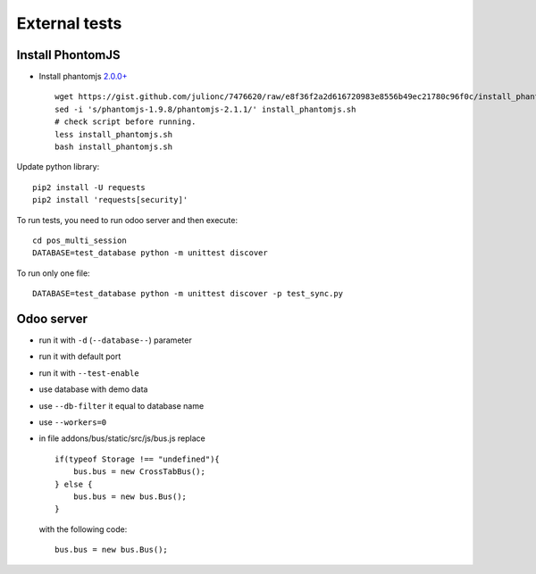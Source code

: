 ================
 External tests
================

Install PhontomJS
-----------------

* Install phantomjs `2.0.0+ <https://github.com/ariya/phantomjs/commit/244cf251cd767db3ca72d1f2ba9432bda0b0ba7d>`__ ::

    wget https://gist.github.com/julionc/7476620/raw/e8f36f2a2d616720983e8556b49ec21780c96f0c/install_phantomjs.sh
    sed -i 's/phantomjs-1.9.8/phantomjs-2.1.1/' install_phantomjs.sh
    # check script before running.
    less install_phantomjs.sh
    bash install_phantomjs.sh

Update python library::

    pip2 install -U requests
    pip2 install 'requests[security]'

To run tests, you need to run odoo server and then execute::

    cd pos_multi_session
    DATABASE=test_database python -m unittest discover

To run only one file::

    DATABASE=test_database python -m unittest discover -p test_sync.py

Odoo server
-----------

* run it with ``-d`` (``--database--``) parameter
* run it with default port
* run it with ``--test-enable``
* use database with demo data
* use ``--db-filter`` it equal to database name
* use ``--workers=0``
* in file addons/bus/static/src/js/bus.js replace ::

      if(typeof Storage !== "undefined"){
          bus.bus = new CrossTabBus();
      } else {
          bus.bus = new bus.Bus();
      }

  with the following code: ::

      bus.bus = new bus.Bus();
